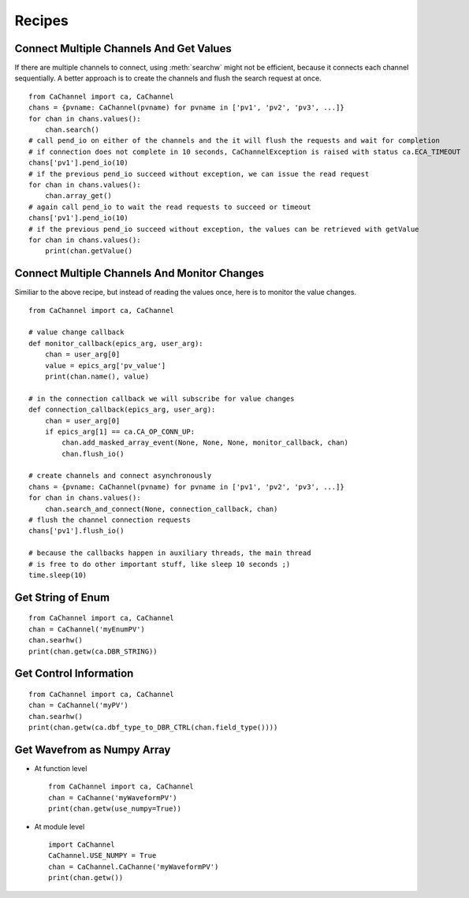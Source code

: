 Recipes
=======

.. py:currentmodule:: CaChannel.CaChannel

Connect Multiple Channels And Get Values
----------------------------------------
If there are multiple channels to connect, using :meth:`searchw` might not be efficient, because it connects each
channel sequentially. A better approach is to create the channels and flush the search request at once.

::

    from CaChannel import ca, CaChannel
    chans = {pvname: CaChannel(pvname) for pvname in ['pv1', 'pv2', 'pv3', ...]}
    for chan in chans.values():
        chan.search()
    # call pend_io on either of the channels and the it will flush the requests and wait for completion
    # if connection does not complete in 10 seconds, CaChannelException is raised with status ca.ECA_TIMEOUT
    chans['pv1'].pend_io(10)
    # if the previous pend_io succeed without exception, we can issue the read request
    for chan in chans.values():
        chan.array_get()
    # again call pend_io to wait the read requests to succeed or timeout
    chans['pv1'].pend_io(10)
    # if the previous pend_io succeed without exception, the values can be retrieved with getValue
    for chan in chans.values():
        print(chan.getValue()

Connect Multiple Channels And Monitor Changes
---------------------------------------------
Similiar to the above recipe, but instead of reading the values once, here is to monitor the value changes.

::

    from CaChannel import ca, CaChannel

    # value change callback
    def monitor_callback(epics_arg, user_arg):
        chan = user_arg[0]
        value = epics_arg['pv_value']
        print(chan.name(), value)

    # in the connection callback we will subscribe for value changes
    def connection_callback(epics_arg, user_arg):
        chan = user_arg[0]
        if epics_arg[1] == ca.CA_OP_CONN_UP:
            chan.add_masked_array_event(None, None, None, monitor_callback, chan)
            chan.flush_io()

    # create channels and connect asynchronously
    chans = {pvname: CaChannel(pvname) for pvname in ['pv1', 'pv2', 'pv3', ...]}
    for chan in chans.values():
        chan.search_and_connect(None, connection_callback, chan)
    # flush the channel connection requests
    chans['pv1'].flush_io()

    # because the callbacks happen in auxiliary threads, the main thread
    # is free to do other important stuff, like sleep 10 seconds ;)
    time.sleep(10)

Get String of Enum
------------------

::

    from CaChannel import ca, CaChannel
    chan = CaChannel('myEnumPV')
    chan.searhw()
    print(chan.getw(ca.DBR_STRING))

Get Control Information 
-----------------------

::

    from CaChannel import ca, CaChannel
    chan = CaChannel('myPV')
    chan.searhw()
    print(chan.getw(ca.dbf_type_to_DBR_CTRL(chan.field_type())))

Get Wavefrom as Numpy Array
---------------------------
- At function level 

  ::
    
    from CaChannel import ca, CaChannel
    chan = CaChanne('myWaveformPV')
    print(chan.getw(use_numpy=True))

- At module level

  ::

    import CaChannel
    CaChannel.USE_NUMPY = True
    chan = CaChannel.CaChanne('myWaveformPV')
    print(chan.getw())


